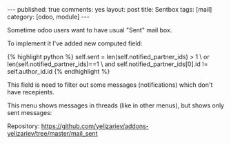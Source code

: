 #+STARTUP: showall indent nolatexpreview
#+OPTIONS: ^:nil
#+BEGIN_HTML
---
published: true
comments: yes
layout: post
title: Sentbox
tags: [mail]
category: [odoo, module]
---
#+END_HTML

Sometime odoo users want to have usual "Sent" mail box.

To implement it I've added new computed field:

#+BEGIN_HTML
{% highlight python %}
self.sent = len(self.notified_partner_ids) > 1 \
            or len(self.notified_partner_ids)==1 \
            and self.notified_partner_ids[0].id != self.author_id.id
{% endhighlight %}
#+END_HTML

This field is need to filter out some messages (notifications) which don't have recepients.

#+BEGIN_HTML
<img class="rounded shadow border" src="/images/odoo/module/mail_sent.png"/>
#+END_HTML

This menu shows messages in threads (like in other menus), but shows
only sent messages:
#+BEGIN_HTML
<img class="rounded shadow border" src="/images/odoo/module/mail_sent2.png"/>
#+END_HTML

Repository: https://github.com/yelizariev/addons-yelizariev/tree/master/mail_sent

